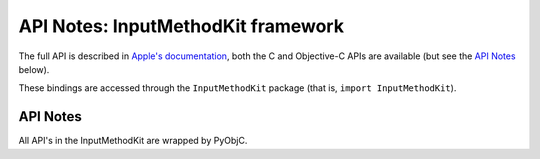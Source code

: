 API Notes: InputMethodKit framework
===================================

The full API is described in `Apple's documentation`__, both
the C and Objective-C APIs are available (but see the `API Notes`_ below).

.. __: https://developer.apple.com/documentation/inputmethodkit/?preferredLanguage=occ

These bindings are accessed through the ``InputMethodKit`` package (that is, ``import InputMethodKit``).


API Notes
---------

All API's in the InputMethodKit are wrapped by PyObjC.
